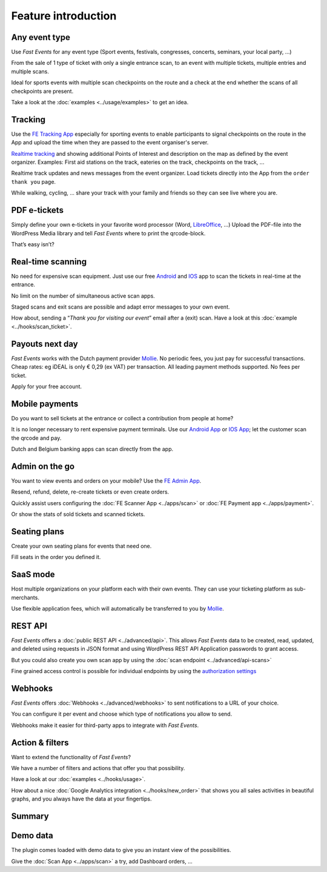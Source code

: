 Feature introduction
====================

.. image:: ../_static/images/getting-started/Headline.jpg
   :alt: Headline

Any event type
--------------

.. image:: ../_static/images/getting-started/event.gif
   :align: right
   :alt: any-event
       
Use *Fast Events* for any event type (Sport events, festivals, congresses, concerts, seminars, your local party, …)

From the sale of 1 type of ticket with only a single entrance scan, to an event with multiple tickets, multiple entries and multiple scans.

Ideal for sports events with multiple scan checkpoints on the route and a check at the end whether the scans of all checkpoints are present.

Take a look at the :doc:`examples <../usage/examples>` to get an idea.

.. raw:: html

   <div style="clear:both"></div>

Tracking
--------

.. image:: ../_static/images/getting-started/tracking.png
   :align: left
   :alt: tracking

Use the `FE Tracking App <https://fe-tracking.fast-events.eu/>`_ especially for sporting events to enable participants to signal checkpoints
on the route in the App and upload the time when they are passed to the event organiser's server.

`Realtime tracking <https://player.vimeo.com/video/566996933>`_ and showing additional Points of Interest and description on the map as defined by the event organizer.
Examples: First aid stations on the track, eateries on the track, checkpoints on the track, ...

Realtime track updates and news messages from the event organizer. Load tickets directly into the App from the ``order thank you`` page.

While walking, cycling, ... share your track with your family and friends so they can see live where you are.


.. raw:: html

   <div style="clear:both"></div>

PDF e-tickets
-------------

.. image:: ../_static/images/getting-started/pdf-tickets.png
   :align: right
   :alt: pdf-tickets

Simply define your own e-tickets in your favorite word processor (Word, `LibreOffice <https://www.libreoffice.org/>`_, …)
Upload the PDF-file into the WordPress Media library and tell *Fast Events* where to print the qrcode-block.

That’s easy isn’t?

.. raw:: html

   <div style="clear:both"></div>


Real-time scanning
------------------

.. image:: ../_static/images/getting-started/scanning.png
   :align: left
   :alt: realtime-scanning
       
No need for expensive scan equipment. Just use our free `Android <https://play.google.com/store/apps/details?id=nl.fe_data.scanner>`_ and `IOS <https://apps.apple.com/app/fe-scan/id1496549803>`_ app to scan the tickets in real-time at the entrance.

No limit on the number of simultaneous active scan apps.

Staged scans and exit scans are possible and adapt error messages to your own event.

How about, sending a “*Thank you for visiting our event*” email after a (exit) scan. Have a look at this :doc:`example <../hooks/scan_ticket>`.

.. raw:: html

   <div style="clear:both"></div>

Payouts next day
----------------

.. image:: ../_static/images/getting-started/payouts.png
   :align: right
   :alt: payouts-the-next-day
       
*Fast Events* works with the Dutch payment provider `Mollie <https://www.mollie.com/dashboard/signup/5835294>`_. No periodic fees, you just pay for successful transactions. Cheap rates: eg iDEAL is only € 0,29 (ex VAT) per transaction. All leading payment methods supported.
No fees per ticket.

Apply for your free account.

.. image:: ../_static/images/getting-started/Mollie.png
   :target: https://www.mollie.com/dashboard/signup/5835294
   :alt: Mollie

.. raw:: html

   <div style="clear:both"></div>

Mobile payments
---------------

.. image:: ../_static/images/getting-started/payments.png
   :align: left
   :alt: mobile-payments
       
Do you want to sell tickets at the entrance or collect a contribution from people at home?

It is no longer necessary to rent expensive payment terminals. Use our `Android App <https://play.google.com/store/apps/details?id=nl.fe_data.ideal>`_ or `IOS App <https://apps.apple.com/app/fe-payment/id1496549728>`_; let the customer scan the qrcode and pay.

Dutch and Belgium banking apps can scan directly from the app.

.. raw:: html

   <div style="clear:both"></div>

Admin on the go
---------------

.. image:: ../_static/images/getting-started/fe-admin.png
   :scale: 80%
   :align: right
   :alt: admin-on-the-go
       
You want to view events and orders on your mobile? Use the `FE Admin App <https://fast-events.eu/usage/fe-admin-app/>`_.

Resend, refund, delete, re-create tickets or even create orders.

Quickly assist users configuring the :doc:`FE Scanner App <../apps/scan>` or :doc:`FE Payment app <../apps/payment>`.

Or show the stats of sold tickets and scanned tickets.

.. raw:: html

   <div style="clear:both"></div>

Seating plans
-------------

.. image:: ../_static/images/getting-started/seating.png
   :scale: 80%
   :align: left
   :alt: seating-plan
       
Create your own seating plans for events that need one.

Fill seats in the order you defined it.

.. raw:: html

   <div style="clear:both"></div>

SaaS mode
-------------

.. image:: ../_static/images/getting-started/SaaS.png
   :scale: 80%
   :align: right
   :alt: saas-mode

Host multiple organizations on your platform each with their own events. They can use your ticketing platform as sub-merchants.

Use flexible application fees, which will automatically be transferred to you by `Mollie <https://www.mollie.com/dashboard/signup/5835294>`_.

.. raw:: html

   <div style="clear:both"></div>

REST API
--------

.. image:: ../_static/images/getting-started/api.png
   :scale: 80%
   :align: left
   :alt: rest-api

*Fast Events* offers a :doc:`public REST API <../advanced/api>`.
This allows *Fast Events* data to be created, read, updated, and deleted using requests in JSON format and
using WordPress REST API Application passwords to grant access.

But you could also create you own scan app by using the :doc:`scan endpoint <../advanced/api-scans>`

Fine grained access control is possible for individual endpoints by using the `authorization settings <settings.html#authorization-settings>`_

.. raw:: html

   <div style="clear:both"></div>

Webhooks
--------

.. image:: ../_static/images/getting-started/webhooks.png
   :scale: 80%
   :align: right
   :alt: webhooks
       
*Fast Events* offers :doc:`Webhooks <../advanced/webhooks>` to sent notifications to a URL of your choice.

You can configure it per event and choose which type of notifications you allow to send.

Webhooks make it easier for third-party apps to integrate with *Fast Events*.

.. raw:: html

   <div style="clear:both"></div>

Action & filters
----------------

.. image:: ../_static/images/getting-started/code.png
   :scale: 80%
   :align: left
   :alt: actions-and-filters

Want to extend the functionality of *Fast Events*?

We have a number of filters and actions that offer you that possibility.

Have a look at our :doc:`examples <../hooks/usage>`.

How about a nice :doc:`Google Analytics integration <../hooks/new_order>` that shows you all sales activities in beautiful graphs, and you always have the data at your fingertips.

.. raw:: html

   <div style="clear:both"></div>

Summary
-------
.. hlist::

   - Modern bootstrap based admin interface
   - Event types (single, single selection from many, multiple selection and passe-partout)
   - Optional reCAPTCHA protection
   - REST API
   - Webhooks
   - SaaS mode
   - Actions & filters for custom extensions
   - Flexible stock control
   - Create you own seating plan
   - Design your own PDF e-tickets and invoices
   - Design email confirmations
   - Define  input fields for selling e-tickets
   - Export orders and tickets for offline data analysis (Eg. Excel)
   - Flexible scanning at multiple levels
   - Define e-ticket types
   - Sell to closed user groups
   - Flexible real-time e-ticket scanning with mobile app
   - Integrated with `Mollie <https://www.mollie.com/dashboard/signup/5835294>`_ as payment provider, providing a variety of payment methods
   - Define your own statuses for orders
   - Authorize parts of the plugin admin pages to other users

Demo data
---------

.. image:: ../_static/images/getting-started/Try.jpg
   :scale: 60%
   :align: left
   :alt: events
       
The plugin comes loaded with demo data to give you an instant view of the possibilities.

Give the :doc:`Scan App <../apps/scan>` a try, add Dashboard orders, …

.. raw:: html

   <div style="clear:both"></div>
 
